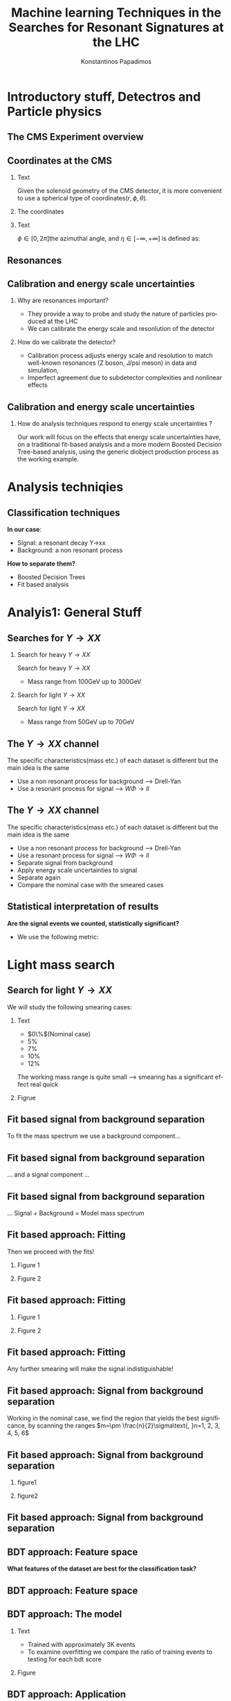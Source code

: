 #+options: ':nil *:t -:t ::t <:t H:3 \n:nil ^:t arch:headline
#+options: author:t broken-links:nil c:nil creator:nil
#+options: d:(not "LOGBOOK") date:t e:t email:nil f:t inline:t num:t
#+options: p:nil pri:nil prop:nil stat:t tags:t tasks:t tex:t
#+options: timestamp:nil title:t toc:nil todo:nil |:t
#+title: Machine learning Techniques in the Searches for Resonant Signatures at the LHC 
#+date:  
#+author: Konstantinos Papadimos
#+email: dinogreco2000@gmail.com
#+latex_header: \mode<beamer>{\usetheme{boxes}}
#+latex_header: \mode<beamer>{\usepackage{amsmath}}
#+language: en
#+select_tags: export
#+exclude_tags: noexport
#+creator: Emacs 28.2 (Org mode 9.5.5)
#+cite_export:
#+startup: beamer
#+LaTeX_CLASS: beamer
#+LaTeX_CLASS_OPTIONS: [bigger]
#+OPTIONS: H:2
#+COLUMNS: %45ITEM %10BEAMER_env(Env) %10BEAMER_act(Act) %4BEAMER_col(Col) %8BEAMER_opt(Opt)

* Introductory stuff, Detectros and Particle physics
** The CMS Experiment overview
\begin{figure}[hb]
\centering
\includegraphics[width=\textwidth, ext=.png type=jpg]{/home/kpapad/UG_thesis/Thesis/Dissertation/src/figures/cms_detector.jpg}
\end{figure}

** Coordinates at the CMS
*** Text
:PROPERTIES:
    :BEAMER_env: ignoreheading
    :BEAMER_col: 0.33
    :END:
Given the solenoid geometry of the CMS detector, it is more convenient to use a spherical type of coordinates\( \left(r, \phi, \theta \right) \).
*** The coordinates
:PROPERTIES:
    :BEAMER_env: ignoreheading
    :BEAMER_col: 0.33
    :END:
\begin{equation}
\begin{matrix}
p_{x} = P_{T}\cos{\phi} \\
p_{y} = P_{T}\sin{\phi} \\
p_{z} = P_{T}\sinh{\eta}\\
|\vec{P}| = P_{T}\cosh{\eta} 
\end{matrix}
\end{equation}
*** Text
:PROPERTIES:
    :BEAMER_env: ignoreheading
    :BEAMER_col: 0.33
    :END:
\(\phi \in \left [ 0, 2\pi \right]\)the azimuthal angle, and \(\eta\in \left [ -\infty, +\infty \right ]\) is defined as:
\begin{equation}
\eta \equiv -\ln{\left [ \tan\left (\frac{\theta}{2} \right ) \right]  }
\end{equation}

** Resonances
\begin{figure}[hb]
\centering
\includegraphics[width=0.75\textwidth, ext=.png type=jpg]{/home/kpapad/UG_thesis/Thesis/Dissertation/resonanceNONresonance.jpg}
\end{figure}
** Calibration and energy scale uncertainties
*** Why are resonances important?
- They provide a way to probe and study the nature of particles produced at the LHC
- We can calibrate the energy scale and resonlution of the detector
*** How do we calibrate the detector?
  - Calibration process adjusts energy scale and resolution to match well-known resonances (Z boson, J/psi meson) in data and simulation,
- Imperfect agreement due to subdetector complexities and nonlinear effects

** Calibration and energy scale uncertainties
*** How do analysis techniques respond to energy scale uncertainties ?
Our work will focus on the effects that energy scale uncertainties have, on a traditional fit-based analysis and a more modern Boosted Decision Tree-based analysis, using the generic diobject production process as the working example.

* Analysis techniqies
** Classification techniques
*In our case*:
- Signal: a resonant decay Y->xx
- Background: a non resonant process
*How to separate them?*
- Boosted Decision Trees
- Fit based analysis

* Analyis1: General Stuff
** Searches for \(Y \rightarrow XX\)
*** Search for heavy \(Y \rightarrow XX\)
:PROPERTIES:
:BEAMER_col: 0.5
    :END:
Search for heavy \(Y \rightarrow XX\)
- Mass range from 100GeV up to 300GeV
*** Search for light \(Y \rightarrow XX\)
:PROPERTIES:
:BEAMER_col: 0.5
    :END:
Search for light \(Y \rightarrow XX\)
- Mass range from 50GeV up to 70GeV
** The \(Y \rightarrow XX\) channel
  The specific characteristics(mass etc.) of each dataset  is different but the main idea is the same
  - Use a non resonant process for background --> Drell-Yan
  - Use a resonant process for signal --> $W\Phi \rightarrow ll$ 
\begin{figure}[hb]
\centering
\includegraphics[width=0.7\textwidth, ext=.png]{/home/kpapad/UG_thesis/Thesis/Dissertation/2023-05-30-210442_751x445_scrot.png}
\end{figure}

** The \(Y \rightarrow XX\) channel
  The specific characteristics(mass etc.) of each dataset  is different but the main idea is the same
  - Use a non resonant process for background --> Drell-Yan
  - Use a resonant process for signal --> $W\Phi \rightarrow ll$ 
  - Separate signal from background
  - Apply energy scale uncertainties to signal
  - Separate again
  - Compare the nominal case with the smeared cases
** Statistical interpretation of results
*Are the signal events we counted, statistically significant?*
 - We use the following metric:
\begin{equation}
\text{Significance} = \frac{Signal}{\sqrt{Background}}
\end{equation}

* Light mass search
** Search for light \(Y \rightarrow XX\)
We will study the following smearing cases:
*** Text
:PROPERTIES:
:BEAMER_col: 0.5
    :END:
- $0\%$(Nominal case)
- $5\%$
- $7\%$
- $10\%$
- $12\%$
The working mass range is quite small --> smearing has a significant effect real quick 
*** Figrue 
:PROPERTIES:
:BEAMER_col: 0.5
    :END:
\begin{figure}[h]
\centering
\includegraphics[page=1,width=\textwidth]{/home/kpapad/UG_thesis/Thesis/Analysis/out/Plots/WPhiJets_M60M5080_Application_MassSpectrum.pdf}
\end{figure}
** Fit based signal from background separation
To fit the mass spectrum we use a background component...
\begin{figure}[hb]
\centering
\includegraphics[page=2, width=0.5 \textwidth, ext=.png type=jpg]{/home/kpapad/UG_thesis/Thesis/Analysis/src/WPhiJets_M60M5080_SampleFitWArrows.pdf}
\end{figure}
** Fit based signal from background separation
... and a signal component ...
\begin{figure}[hb]
\centering
\includegraphics[page=3, width=0.5 \textwidth, ext=.png type=jpg]{/home/kpapad/UG_thesis/Thesis/Analysis/src/WPhiJets_M60M5080_SampleFitWArrows.pdf}
\end{figure}
** Fit based signal from background separation
... Signal + Background = Model mass spectrum
\begin{figure}[hb]
\centering
\includegraphics[page=4, width=0.5 \textwidth, ext=.png type=jpg]{/home/kpapad/UG_thesis/Thesis/Analysis/src/WPhiJets_M60M5080_SampleFitWArrows.pdf}
\end{figure}

** Fit based approach: Fitting 
Then we proceed with the fits!
*** Figure 1
:PROPERTIES:
:BEAMER_col: 0.5
    :END:
\begin{figure}[h]
\centering
\includegraphics[page=1,width=\linewidth]{/home/kpapad/UG_thesis/Thesis/Analysis/src/WPhiJets_M60M5080_FitALL.pdf}
\end{figure}

*** Figure 2
:PROPERTIES:
:BEAMER_col: 0.5
    :END:
\begin{figure}[h]
\centering
\includegraphics[page=2,width=\linewidth]{/home/kpapad/UG_thesis/Thesis/Analysis/src/WPhiJets_M60M5080_FitALL.pdf}
\end{figure}

** Fit based approach: Fitting 
*** Figure 1
:PROPERTIES:
:BEAMER_col: 0.5
    :END:
\begin{figure}[h]
\centering
\includegraphics[page=3,width=\linewidth]{/home/kpapad/UG_thesis/Thesis/Analysis/src/WPhiJets_M60M5080_FitALL.pdf}
\end{figure}

*** Figure 2
:PROPERTIES:
:BEAMER_col: 0.5
    :END:
\begin{figure}[h]
\centering
\includegraphics[page=4,width=\linewidth]{/home/kpapad/UG_thesis/Thesis/Analysis/src/WPhiJets_M60M5080_FitALL.pdf}
\end{figure}

** Fit based approach: Fitting 
Any further smearing will make the signal indistiguishable!
\begin{figure}[h]
\centering
\includegraphics[page=5,width=0.55\textwidth]{/home/kpapad/UG_thesis/Thesis/Analysis/src/WPhiJets_M60M5080_FitALL.pdf}
\end{figure}

** Fit based approach: Signal from background separation  
Working in the nominal case, we find the region that yields the best significance, by scanning the ranges $m=\pm \frac{n}{2}\sigma\text{, }n=1, 2, 3, 4, 5, 6$ 
\begin{figure}[h]
\centering
\includegraphics[page=1,width=0.45\linewidth]{/home/kpapad/UG_thesis/Thesis/Analysis/src/WPhiJets_M60M5080_Significance0.pdf}
\end{figure}
** Fit based approach: Signal from background separation  
*** figure1 
:PROPERTIES:
:BEAMER_col: 0.5
    :END:
\begin{figure}[h]
\centering
\includegraphics[page=3,width=\linewidth]{/home/kpapad/UG_thesis/Thesis/Analysis/src/WPhiJets_M60M5080_MassWinodwShow.pdf}
\end{figure}
*** figure2 
:PROPERTIES:
:BEAMER_col: 0.5
    :END:
\begin{figure}[h]
\centering
\includegraphics[page=3,width=\linewidth]{/home/kpapad/UG_thesis/Thesis/Analysis/src/WPhiJets_M60M5080_MassWinodwShow2.pdf}
\end{figure}
** Fit based approach: Signal from background separation  
\begin{figure}[h]
\centering
\includegraphics[page=3,width=0.6\linewidth]{/home/kpapad/UG_thesis/Thesis/Bdt/src/WPhiJets_M60M5080_Significance.pdf}
\end{figure}
** BDT approach: Feature space 
*What features of the dataset are best for the classification task?*
\begin{figure}[h!]
\centering
\includegraphics[page=1,width=0.9\textwidth]{/home/kpapad/UG_thesis/Thesis/Analysis/out/Plots/WPhiJets_M60M5080DeltasVarsPlots.pdf}
\end{figure}
** BDT approach: Feature space
\begin{figure}[h!]
\centering
\includegraphics[page=2,width=0.9\textwidth]{/home/kpapad/UG_thesis/Thesis/Analysis/out/Plots/WPhiJets_M60M5080DeltasVarsPlots.pdf}
\end{figure}

** BDT approach: The model
*** Text
:PROPERTIES:
:BEAMER_col: 0.5
    :END:
- Trained with approximately 3K events
- To examine overfitting we compare the ratio of training events to testing for each bdt score  
*** Figure
:PROPERTIES:
:BEAMER_col: 0.5
    :END:
  \begin{figure}[h!]
\centering
\includegraphics[page=5, width=\textwidth]{/home/kpapad/UG_thesis/Thesis/Bdt/out/Plots/WPhiJets_M60M5080DeltasPConf13BDTplot.pdf}
\end{figure}

** BDT approach: Application
Feed the application set to the BDT --> BDT plots
*** Figure 1
:PROPERTIES:
:BEAMER_col: 0.5
    :END:
\begin{figure}[h]
\centering
\includegraphics[page=6,width=\linewidth]{/home/kpapad/UG_thesis/Thesis/Bdt/out/Plots/WPhiJets_M60M5080Deltas_Application13BDTplot.pdf}
\end{figure}
*** Figure 2
:PROPERTIES:
:BEAMER_col: 0.5
    :END:
\begin{figure}[h]
\centering
\includegraphics[page=6,width=\linewidth]{/home/kpapad/UG_thesis/Thesis/Bdt/out/Plots/WPhiJets_M60M5080Deltas_Application_Smeared513BDTplot.pdf}
\end{figure}

** BDT approach: Application
*** Figure 1
:PROPERTIES:
:BEAMER_col: 0.5
    :END:
\begin{figure}[h]
\centering
\includegraphics[page=6,width=\linewidth]{/home/kpapad/UG_thesis/Thesis/Bdt/out/Plots/WPhiJets_M60M5080Deltas_Application_Smeared713BDTplot.pdf}
\end{figure}
*** Figure 2
:PROPERTIES:
:BEAMER_col: 0.5
    :END:
\begin{figure}[h]
\centering
\includegraphics[page=6,width=\linewidth]{/home/kpapad/UG_thesis/Thesis/Bdt/out/Plots/WPhiJets_M60M5080Deltas_Application_Smeared1013BDTplot.pdf}
\end{figure}

** BDT approach: Application
*** Figure 1
:PROPERTIES:
:BEAMER_col: 0.5
    :END:
\begin{figure}[h]
\centering
\includegraphics[page=6,width=\linewidth]{/home/kpapad/UG_thesis/Thesis/Bdt/out/Plots/WPhiJets_M60M5080Deltas_Application_Smeared1213BDTplot.pdf}
\end{figure}

** BDT approach: Signal from background separation
*Where should we place the cut?*
*** Text
:PROPERTIES:
:BEAMER_col: 0.5
    :END:
- Same philosophy as in the fit based search
- We scan the bdt range to find the best region of interest
- Best cut --> BDT score = 0.96.
*** Figure
:PROPERTIES:
:BEAMER_col: 0.5
    :END:
\begin{figure}
\centering
\includegraphics[page=1,width=\linewidth]{/home/kpapad/UG_thesis/Thesis/Bdt/src/WPhiJets_M60M5080_Significance.pdf}
\end{figure}
** BDT approach: Signal from background separation
*** Text
:PROPERTIES:
:BEAMER_col: 0.5
    :END:
- The performance of the BDT remains invariant under energy scale uncertainties!
*** Figure
:PROPERTIES:
:BEAMER_col: 0.5
    :END:
\begin{figure}
\centering
\includegraphics[page=2,width=\textwidth]{/home/kpapad/UG_thesis/Thesis/Bdt/src/WPhiJets_M60M5080_Significance.pdf}
\end{figure}
** Synopsis
*** Light Y to XX
:PROPERTIES:
:BEAMER_col: 0.5
    :END:
- BDT performs better than the fit based
- Remains invariant under smearing
- Performance of the fit drops
*** Light Y to XX
:PROPERTIES:
:BEAMER_col: 0.5
    :END:
\begin{figure}
\centering
\includegraphics[page=4,width=\textwidth]{/home/kpapad/UG_thesis/Thesis/Bdt/src/WPhiJets_M60M5080_Significance.pdf}
\end{figure}

* Heavy mass search
** Search for heavy \(Y \rightarrow XX\) 
We will study the following smearing cases:\newline

*** Text
:PROPERTIES:
:BEAMER_col: 0.5
    :END:
Medium to extreme cases 
- $0\%$(Nominal case)
- $5\%$
- $10\%$
- $15\%$
- $20\%$
\newline Plus some really extreme cases
- $30\%$
- $40\%$
- $50\%$
  
*** Figrue 
:PROPERTIES:
:BEAMER_col: 0.5
    :END:
\begin{figure}[h]
\centering
\includegraphics[page=1,width=\textwidth]{/home/kpapad/UG_thesis/Thesis/Analysis/out/Plots/WPhiJets_M200M100300_Application_MassSpectrum.pdf}
\end{figure}

** Fit based approach: Signal Fitting 
There is no point in trying to fit the really extreme smearing cases
*** Figure 1
:PROPERTIES:
:BEAMER_col: 0.5
    :END:
\begin{figure}[h]
\centering
\includegraphics[page=6,width=\linewidth]{/home/kpapad/UG_thesis/Thesis/Analysis/src/WPhiJets_M200M100300_FitALL.pdf}
\end{figure}

*** Figure 2
:PROPERTIES:
:BEAMER_col: 0.5
    :END:
\begin{figure}[h]
\centering
\includegraphics[page=7,width=\linewidth]{/home/kpapad/UG_thesis/Thesis/Analysis/src/WPhiJets_M200M100300_FitALL.pdf}
\end{figure}

** Fit based approach: Signal Fitting 
\begin{figure}[h]
\centering
\includegraphics[page=8,width=0.55\textwidth]{/home/kpapad/UG_thesis/Thesis/Analysis/src/WPhiJets_M200M100300_FitALL.pdf}
\end{figure}

** Fit based approach: Signal from background separation  
Working in the nominal case, we scan the ranges $m=\pm \frac{n}{2}\sigma\text{, }n=1, 2, 3, 4, 5, 6$ 
\begin{figure}[h]
\centering
\includegraphics[page=1,width=0.45\textwidth]{/home/kpapad/UG_thesis/Thesis/Analysis/src/WPhiJets_M200M100300_Significance0.pdf}
\end{figure}
** Fit based approach: Signal from background separation  
The best significance is in the $\pm 1.5\sigma$ range. 
*** text
:PROPERTIES:
:BEAMER_col: 0.5
    :END:
- fixed window
- adaptive window
*** figure  
:PROPERTIES:
:BEAMER_col: 0.5
    :END:
\begin{figure}[h]
\centering
\includegraphics[page=3,width=0.9\textwidth]{/home/kpapad/UG_thesis/Thesis/Bdt/src/WPhiJets_M200M100300_Significance.pdf}
\end{figure}
** BDT approach: Feature space 
We use the same feature space as with the light mass search
\begin{figure}[h!]
\centering
\includegraphics[page=1,width=0.9\textwidth]{/home/kpapad/UG_thesis/Thesis/Analysis/out/Plots/WPhiJets_M200M100300Deltas_varsplot.pdf}
\end{figure}
** BDT approach: Feature space
\begin{figure}[h!]
\centering
\includegraphics[page=2,width=0.9\textwidth]{/home/kpapad/UG_thesis/Thesis/Analysis/out/Plots/WPhiJets_M200M100300Deltas_varsplot.pdf}
\end{figure}

** BDT approach: The model
*** Text
:PROPERTIES:
:BEAMER_col: 0.5
    :END:
- Trained with approximately 3K events
- To examine overfitting we compare the ratio of training events to testing for each bdt score  
*** Figure
:PROPERTIES:
:BEAMER_col: 0.5
    :END:
  \begin{figure}[h!]
\centering
\includegraphics[page=5, width=\linewidth]{/home/kpapad/UG_thesis/Thesis/Bdt/out/Plots/WPhiJets_M200M100300DeltasPConf12BDTplot.pdf}
\end{figure}

** BDT approach: Signal from background separation
*Where should we place the cut?*
*** Text
:PROPERTIES:
:BEAMER_col: 0.5
    :END:
- We scan the whole bdt range to find the best region of interest
- Best cut --> BDT score = 0.98.
- This is rather tight, lets see what happens if we place a more relaxed cut at 0.86
*** Figure
:PROPERTIES:
:BEAMER_col: 0.5
    :END:
\begin{figure}
\centering
\includegraphics[page=1,width=\linewidth]{/home/kpapad/UG_thesis/Thesis/Bdt/src/WPhiJets_M200M100300_Significance.pdf}
\end{figure}
** BDT approach: Signal from background separation
*** Text
:PROPERTIES:
:BEAMER_col: 0.5
    :END:
- The performance of the more relaxed cut is not as good as the best cut
- The bdt model is rather robust
*** Figure
:PROPERTIES:
:BEAMER_col: 0.5
    :END:
\begin{figure}
\centering
\includegraphics[page=2,width=\textwidth]{/home/kpapad/UG_thesis/Thesis/Bdt/src/WPhiJets_M200M100300_Significance.pdf}
\end{figure}
** Synopsis
*** Heavy Y to XX
:PROPERTIES:
:BEAMER_col: 0.5
    :END:
- The perfomance of the BDT and Fit are comparable when smeaing is mild
- Fit perfomance drops dramatically 
- BDT is more robust

*** Heavy Y to XX
:PROPERTIES:
:BEAMER_col: 0.5
    :END:
\begin{figure}
\centering
\includegraphics[page=4,width=\textwidth]{/home/kpapad/UG_thesis/Thesis/Bdt/src/WPhiJets_M200M100300_Significance.pdf}
\end{figure}

* Results
** Results 
*** Light Y to XX
:PROPERTIES:
:BEAMER_col: 0.5
    :END:
- Light $Y \rightarrow XX$
\begin{figure}
\centering
\includegraphics[page=4,width=\textwidth]{/home/kpapad/UG_thesis/Thesis/Bdt/src/WPhiJets_M60M5080_Significance.pdf}
\end{figure}

*** Heavy Y to XX
:PROPERTIES:
:BEAMER_col: 0.5
    :END:
- Heavy $Y \rightarrow XX$
\begin{figure}
\centering
\includegraphics[page=4,width=\textwidth]{/home/kpapad/UG_thesis/Thesis/Bdt/src/WPhiJets_M200M100300_Significance.pdf}
\end{figure}

** Results 
Overall, the BDT is more robust as it learns features that do not get affected by energy scale uncertainties\newline

*So is the BDT better?*
- No: A more carefull event selection can improve the performance of the fit based analysis
- yes: In the presence of energy scale uncertainties, the fit based analysis reaches a "breaking point"
 
* Unused stuff
** Unused stuff
*Welcome to the backup slides!*

** Decays & Resonances
Not every particle can be detected by the CMS detector(i.e neutrinos)
*** Resonance
:PROPERTIES:
:BEAMER_col: 0.5
    :END:
- Peak in the mass spectrum \(\rightarrow\) Resonance
#+ATTR_LaTeX: :width 0.8\textwidth
[[/home/kpapad/UG_thesis/Thesis/Analysis/out/Plots/DYJetsM50_MassHist.pdf]]

*** Not a resonance
:PROPERTIES:
:BEAMER_col: 0.5
    :END:
#+ATTR_LaTeX: :width 0.8\textwidth
- Not a peak in the mass \(\rightarrow\) Not a resonance
[[/home/kpapad/UG_thesis/Thesis/Analysis/out/Plots/DYJetsM50_MassHist.pdf]]

** Supervised Learning
*Supervised learning*:
 - The model is trained using training data
 - The trained model is tested using testing data
 - If we like the resulting model, we apply it!
   
*but what is this model?*
 - A function that given the input feautres x, it returns the probability x beeing class A
 - The goal of the training is to minimize the difference between the predicted output \(y_{i} \in [0, 1]\) and the real output \(\hat{y_{i}} = 0\text{ class B, or }\hat{y_{i}} = 1\text{ class A}\) 
** BDT 3: Signal from background separation
 Where should we place the cut in order to accpet most most of the  signal while rejecting most of background?
\begin{figure}[hb]
\centering
\includegraphics[page=2, width=0.85 \textwidth, ext=.png type=jpg]{/home/kpapad/UG_thesis/Thesis/Bdt/out/Plots/WPhiJets_M60M5080DeltasPConf12BDTplot.pdf}
\end{figure}
** BDT 1a: Boosted decision trees
In this study the model of choice is Boosted Decision Trees(BDT).
 - It classifies data using decision tree models
\begin{figure}[h]
\centering
\includegraphics[width=0.85 \textwidth, ext=.png type=png]{/home/kpapad/UG_thesis/Thesis/Dissertation/Presentation/figures/cart.png}
\end{figure}
** BDT 2b: Boosted Decision Trees
Usually only one tree is not power full enough --> Use  more trees in additive manner(Boosting)
\begin{figure}[h]
\centering
\includegraphics[width=0.85 \textwidth, ext=.png type=png]{/home/kpapad/UG_thesis/Thesis/Dissertation/Presentation/figures/twocart.png}
\end{figure}
** Fit based signal from background separation
Then we can count the signal and background events, in a region of interest \(I\):
\begin{align}
O &= \int_{I} observation(x) dx \\
B &= \int_{I} bkg(x) dx\\
S &= O - B
\end{align}

** Energy scale uncertainties
To smear the data by $x\%$,
- iterate over every signal event
- multiply each \(P_{T}\) by a number sampled from a Gaussian distribution of $\mu = 1$ and $\sigma = x/100$
** The \(Y \rightarrow XX\) channel: Background
- Drell-Yan process

** The \(Y \rightarrow XX\) channel: Signal
- W \(\Phi\) --> ll

** Search for light \(Y \rightarrow XX\) 
We will study the following smearing cases:
- $0\%$(Nominal case)
- $5\%$
- $7\%$
- $10\%$
- $12\%$
The working mass range is quite small --> smearing has a significant effect real quick 
** Fit based approach: Background Fitting light
*** Text
:PROPERTIES:
:BEAMER_col: 0.5
    :END:
- To simplify things a bit, we fit the background sepratelly
- The background shape is kept constant throughout the fits
- Shape: $\alpha + \beta x + \gamma x^2 + \delta x^3$
*** Figure
:PROPERTIES:
:BEAMER_col: 0.5
    :END:
\begin{figure}[h]
\centering
\includegraphics[page=1,width=\textwidth]{/home/kpapad/UG_thesis/Thesis/Analysis/out/Plots/WPhiJets_M60M5080_Application_bkgonly_Fit.pdf}
\end{figure}

** Fit based approach: Background Fitting
*** Text
:PROPERTIES:
:BEAMER_col: 0.5
    :END:
- The background shape is kept constant 
- Shape: $\alpha + \beta x^{-1/2} + \gamma x^{-1} + \delta x^{3/2}$
*** Figure
:PROPERTIES:
:BEAMER_col: 0.5
    :END:
\begin{figure}[h]
\centering
\includegraphics[page=1,width=\textwidth]{/home/kpapad/UG_thesis/Thesis/Analysis/out/Plots/WPhiJets_M200M100300_Application_bkgFit.pdf}
\end{figure}

** Search for heavy \(Y \rightarrow XX\) 
We will study the following smearing cases:\newline
*** medium to extreme
:PROPERTIES:
:BEAMER_col: 0.5
    :END:
Medium to extreme cases 
- $0\%$(Nominal case)
- $5\%$
- $10\%$
- $15\%$
- $20\%$
*** extreme extreme 
:PROPERTIES:
:BEAMER_col: 0.5
    :END:
Plus some really extreme cases
- $30\%$
- $40\%$
- $50\%$

  

** Fit based approach: Signal Fitting 
Then we proceed and fit the signal
*** Figure 1
:PROPERTIES:
:BEAMER_col: 0.5
    :END:
\begin{figure}[h]
\centering
\includegraphics[page=1,width=\linewidth]{/home/kpapad/UG_thesis/Thesis/Analysis/src/WPhiJets_M200M100300_FitALL.pdf}
\end{figure}

*** Figure 2
:PROPERTIES:
:BEAMER_col: 0.5
    :END:
\begin{figure}[h]
\centering
\includegraphics[page=2,width=\linewidth]{/home/kpapad/UG_thesis/Thesis/Analysis/src/WPhiJets_M200M100300_FitALL.pdf}
\end{figure}

** Fit based approach: Signal Fitting 
*** Figure 1
:PROPERTIES:
:BEAMER_col: 0.5
    :END:
\begin{figure}[h]
\centering
\includegraphics[page=3,width=\linewidth]{/home/kpapad/UG_thesis/Thesis/Analysis/src/WPhiJets_M200M100300_FitALL.pdf}
\end{figure}

*** Figure 2
:PROPERTIES:
:BEAMER_col: 0.5
    :END:
\begin{figure}[h]
\centering
\includegraphics[page=4,width=\linewidth]{/home/kpapad/UG_thesis/Thesis/Analysis/src/WPhiJets_M200M100300_FitALL.pdf}
\end{figure}

** Fit based approach: Signal Fitting 
\begin{figure}[h]
\centering
\includegraphics[page=5,width=0.55\textwidth]{/home/kpapad/UG_thesis/Thesis/Analysis/src/WPhiJets_M200M100300_FitALL.pdf}
\end{figure}


** BDT approach: Application
Feed the application set to the BDT --> BDT plots
*** Figure 1
:PROPERTIES:
:BEAMER_col: 0.5
    :END:
\begin{figure}[h]
\centering
\includegraphics[page=6,width=\linewidth]{/home/kpapad/UG_thesis/Thesis/Bdt/out/Plots/WPhiJets_M200M100300Deltas_Application12BDTplot.pdf}
\end{figure}
*** Figure 2
:PROPERTIES:
:BEAMER_col: 0.5
    :END:
\begin{figure}[h]
\centering
\includegraphics[page=6,width=\linewidth]{/home/kpapad/UG_thesis/Thesis/Bdt/out/Plots/WPhiJets_M200M100300Deltas_Application_Smeared512BDTplot.pdf}
\end{figure}

** BDT approach: Application
*** Figure 1
:PROPERTIES:
:BEAMER_col: 0.5
    :END:
\begin{figure}[h]
\centering
\includegraphics[page=6,width=\linewidth]{/home/kpapad/UG_thesis/Thesis/Bdt/out/Plots/WPhiJets_M200M100300Deltas_Application_Smeared1012BDTplot.pdf}
\end{figure}
*** Figure 2
:PROPERTIES:
:BEAMER_col: 0.5
    :END:
\begin{figure}[h]
\centering
\includegraphics[page=6,width=\linewidth]{/home/kpapad/UG_thesis/Thesis/Bdt/out/Plots/WPhiJets_M200M100300Deltas_Application_Smeared1512BDTplot.pdf}
\end{figure}

** BDT approach: Application
*** Figure 1
:PROPERTIES:
:BEAMER_col: 0.5
    :END:
\begin{figure}[h]
\centering
\includegraphics[page=6,width=\linewidth]{/home/kpapad/UG_thesis/Thesis/Bdt/out/Plots/WPhiJets_M200M100300Deltas_Application_Smeared2012BDTplot.pdf}
\end{figure}
*** Figure 2
:PROPERTIES:
:BEAMER_col: 0.5
    :END:
\begin{figure}[h]
\centering
\includegraphics[page=6,width=\linewidth]{/home/kpapad/UG_thesis/Thesis/Bdt/out/Plots/WPhiJets_M200M100300Deltas_Application_Smeared3012BDTplot.pdf}
\end{figure}

** BDT approach: Application
*** Figure 1
:PROPERTIES:
:BEAMER_col: 0.5
    :END:
\begin{figure}[h]
\centering
\includegraphics[page=6,width=\linewidth]{/home/kpapad/UG_thesis/Thesis/Bdt/out/Plots/WPhiJets_M200M100300Deltas_Application_Smeared4012BDTplot.pdf}
\end{figure}
*** Figure 2
:PROPERTIES:
:BEAMER_col: 0.5
    :END:
\begin{figure}[h]
\centering
\includegraphics[page=6,width=\linewidth]{/home/kpapad/UG_thesis/Thesis/Bdt/out/Plots/WPhiJets_M200M100300Deltas_Application_Smeared5012BDTplot.pdf}
\end{figure}

